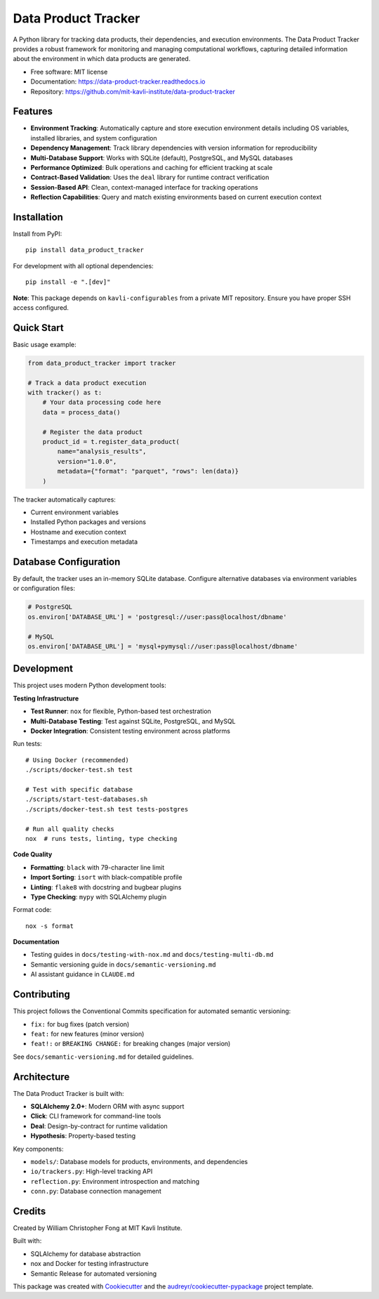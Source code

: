 ====================
Data Product Tracker
====================

.. image:: https://img.shields.io/pypi/v/data_product_tracker.svg
        :target: https://pypi.python.org/pypi/data_product_tracker

.. image:: https://github.com/mit-kavli-institute/data-product-tracker/actions/workflows/ci.yml/badge.svg
        :target: https://github.com/mit-kavli-institute/data-product-tracker/actions

.. image:: https://readthedocs.org/projects/data-product-tracker/badge/?version=latest
        :target: https://data-product-tracker.readthedocs.io/en/latest/?version=latest
        :alt: Documentation Status


A Python library for tracking data products, their dependencies, and execution environments. The Data Product Tracker provides a robust framework for monitoring and managing computational workflows, capturing detailed information about the environment in which data products are generated.

* Free software: MIT license
* Documentation: https://data-product-tracker.readthedocs.io
* Repository: https://github.com/mit-kavli-institute/data-product-tracker


Features
--------

* **Environment Tracking**: Automatically capture and store execution environment details including OS variables, installed libraries, and system configuration
* **Dependency Management**: Track library dependencies with version information for reproducibility
* **Multi-Database Support**: Works with SQLite (default), PostgreSQL, and MySQL databases
* **Performance Optimized**: Bulk operations and caching for efficient tracking at scale
* **Contract-Based Validation**: Uses the ``deal`` library for runtime contract verification
* **Session-Based API**: Clean, context-managed interface for tracking operations
* **Reflection Capabilities**: Query and match existing environments based on current execution context


Installation
------------

Install from PyPI::

    pip install data_product_tracker

For development with all optional dependencies::

    pip install -e ".[dev]"

**Note**: This package depends on ``kavli-configurables`` from a private MIT repository. Ensure you have proper SSH access configured.


Quick Start
-----------

Basic usage example:

.. code-block:: python

    from data_product_tracker import tracker

    # Track a data product execution
    with tracker() as t:
        # Your data processing code here
        data = process_data()

        # Register the data product
        product_id = t.register_data_product(
            name="analysis_results",
            version="1.0.0",
            metadata={"format": "parquet", "rows": len(data)}
        )

The tracker automatically captures:

* Current environment variables
* Installed Python packages and versions
* Hostname and execution context
* Timestamps and execution metadata


Database Configuration
----------------------

By default, the tracker uses an in-memory SQLite database. Configure alternative databases via environment variables or configuration files:

.. code-block:: python

    # PostgreSQL
    os.environ['DATABASE_URL'] = 'postgresql://user:pass@localhost/dbname'

    # MySQL
    os.environ['DATABASE_URL'] = 'mysql+pymysql://user:pass@localhost/dbname'


Development
-----------

This project uses modern Python development tools:

**Testing Infrastructure**

* **Test Runner**: ``nox`` for flexible, Python-based test orchestration
* **Multi-Database Testing**: Test against SQLite, PostgreSQL, and MySQL
* **Docker Integration**: Consistent testing environment across platforms

Run tests::

    # Using Docker (recommended)
    ./scripts/docker-test.sh test

    # Test with specific database
    ./scripts/start-test-databases.sh
    ./scripts/docker-test.sh test tests-postgres

    # Run all quality checks
    nox  # runs tests, linting, type checking

**Code Quality**

* **Formatting**: ``black`` with 79-character line limit
* **Import Sorting**: ``isort`` with black-compatible profile
* **Linting**: ``flake8`` with docstring and bugbear plugins
* **Type Checking**: ``mypy`` with SQLAlchemy plugin

Format code::

    nox -s format

**Documentation**

* Testing guides in ``docs/testing-with-nox.md`` and ``docs/testing-multi-db.md``
* Semantic versioning guide in ``docs/semantic-versioning.md``
* AI assistant guidance in ``CLAUDE.md``


Contributing
------------

This project follows the Conventional Commits specification for automated semantic versioning:

* ``fix:`` for bug fixes (patch version)
* ``feat:`` for new features (minor version)
* ``feat!:`` or ``BREAKING CHANGE:`` for breaking changes (major version)

See ``docs/semantic-versioning.md`` for detailed guidelines.


Architecture
------------

The Data Product Tracker is built with:

* **SQLAlchemy 2.0+**: Modern ORM with async support
* **Click**: CLI framework for command-line tools
* **Deal**: Design-by-contract for runtime validation
* **Hypothesis**: Property-based testing

Key components:

* ``models/``: Database models for products, environments, and dependencies
* ``io/trackers.py``: High-level tracking API
* ``reflection.py``: Environment introspection and matching
* ``conn.py``: Database connection management


Credits
-------

Created by William Christopher Fong at MIT Kavli Institute.

Built with:

* SQLAlchemy for database abstraction
* nox and Docker for testing infrastructure
* Semantic Release for automated versioning

This package was created with Cookiecutter_ and the `audreyr/cookiecutter-pypackage`_ project template.

.. _Cookiecutter: https://github.com/audreyr/cookiecutter
.. _`audreyr/cookiecutter-pypackage`: https://github.com/audreyr/cookiecutter-pypackage
